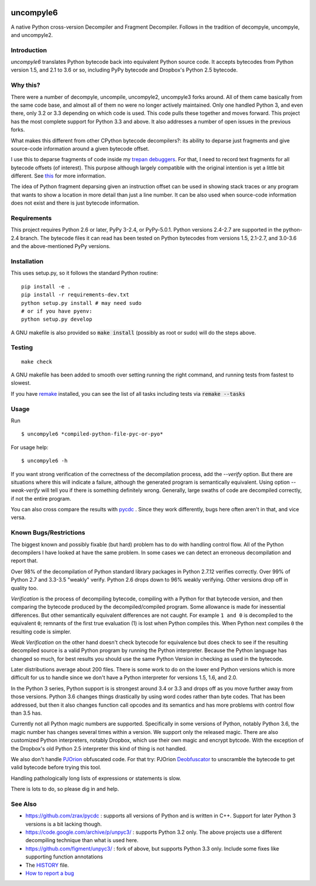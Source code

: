 |buildstatus| |Supported Python Versions|

uncompyle6
==========

A native Python cross-version Decompiler and Fragment Decompiler.
Follows in the tradition of decompyle, uncompyle, and uncompyle2.


Introduction
------------

*uncompyle6* translates Python bytecode back into equivalent Python
source code. It accepts bytecodes from Python version 1.5, and 2.1 to
3.6 or so, including PyPy bytecode and Dropbox's Python 2.5 bytecode.

Why this?
---------

There were a number of decompyle, uncompile, uncompyle2, uncompyle3
forks around. All of them came basically from the same code base, and
almost all of them no were no longer actively maintained. Only one
handled Python 3, and even there, only 3.2 or 3.3 depending on which
code is used. This code pulls these together and moves forward. This
project has the most complete support for Python 3.3 and above. It
also addresses a number of open issues in the previous forks.

What makes this different from other CPython bytecode decompilers?: its
ability to deparse just fragments and give source-code information
around a given bytecode offset.

I use this to deparse fragments of code inside my trepan_
debuggers_. For that, I need to record text fragments for all
bytecode offsets (of interest). This purpose although largely
compatible with the original intention is yet a little bit different.
See this_ for more information.

The idea of Python fragment deparsing given an instruction offset can
be used in showing stack traces or any program that wants to show a
location in more detail than just a line number.  It can be also used
when source-code information does not exist and there is just bytecode
information.

Requirements
------------

This project requires Python 2.6 or later, PyPy 3-2.4, or PyPy-5.0.1.
Python versions 2.4-2.7 are supported in the python-2.4 branch.
The bytecode files it can read has been tested on Python bytecodes from
versions 1.5, 2.1-2.7, and 3.0-3.6 and the above-mentioned PyPy versions.

Installation
------------

This uses setup.py, so it follows the standard Python routine:

::

    pip install -e .
    pip install -r requirements-dev.txt
    python setup.py install # may need sudo
    # or if you have pyenv:
    python setup.py develop

A GNU makefile is also provided so :code:`make install` (possibly as root or
sudo) will do the steps above.

Testing
-------

::

   make check

A GNU makefile has been added to smooth over setting running the right
command, and running tests from fastest to slowest.

If you have remake_ installed, you can see the list of all tasks
including tests via :code:`remake --tasks`


Usage
-----

Run

::

$ uncompyle6 *compiled-python-file-pyc-or-pyo*

For usage help:

::

   $ uncompyle6 -h

If you want strong verification of the correctness of the
decompilation process, add the `--verify` option. But there are
situations where this will indicate a failure, although the generated
program is semantically equivalent. Using option `--weak-verify` will
tell you if there is something definitely wrong. Generally, large
swaths of code are decompiled correctly, if not the entire program.

You can also cross compare the results with pycdc_ . Since they work
differently, bugs here often aren't in that, and vice versa.


Known Bugs/Restrictions
-----------------------

The biggest known and possibly fixable (but hard) problem has to do
with handling control flow. All of the Python decompilers I have looked
at have the same problem. In some cases we can detect an erroneous
decompilation and report that.

Over 98% of the decompilation of Python standard library packages in
Python 2.7.12 verifies correctly. Over 99% of Python 2.7 and 3.3-3.5
"weakly" verify. Python 2.6 drops down to 96% weakly verifying.
Other versions drop off in quality too.

*Verification* is the process of decompiling bytecode, compiling with
a Python for that bytecode version, and then comparing the bytecode
produced by the decompiled/compiled program. Some allowance is made
for inessential differences. But other semantically equivalent
differences are not caught. For example ``1 and 0`` is decompiled to
the equivalent ``0``; remnants of the first true evaluation (1) is
lost when Python compiles this. When Python next compiles ``0`` the
resulting code is simpler.

*Weak Verification*
on the other hand doesn't check bytecode for equivalence but does
check to see if the resulting decompiled source is a valid Python
program by running the Python interpreter. Because the Python language
has changed so much, for best results you should use the same Python
Version in checking as used in the bytecode.

Later distributions average about 200 files. There is some work to do
on the lower end Python versions which is more difficult for us to
handle since we don't have a Python interpreter for versions 1.5, 1.6,
and 2.0.

In the Python 3 series, Python support is is strongest around 3.4 or
3.3 and drops off as you move further away from those versions. Python
3.6 changes things drastically by using word codes rather than byte
codes. That has been addressed, but then it also changes function call
opcodes and its semantics and has more problems with control flow than
3.5 has.

Currently not all Python magic numbers are supported. Specifically in
some versions of Python, notably Python 3.6, the magic number has
changes several times within a version. We support only the released
magic. There are also customized Python interpreters, notably Dropbox,
which use their own magic and encrypt bytcode. With the exception of
the Dropbox's old Python 2.5 interpreter this kind of thing is not
handled.

We also don't handle PJOrion_ obfuscated code. For that try: PJOrion
Deobfuscator_ to unscramble the bytecode to get valid bytecode before
trying this tool.

Handling pathologically long lists of expressions or statements is
slow.


There is lots to do, so please dig in and help.

See Also
--------

* https://github.com/zrax/pycdc : supports all versions of Python and is written in C++. Support for later Python 3 versions is a bit lacking though.
* https://code.google.com/archive/p/unpyc3/ : supports Python 3.2 only. The above projects use a different decompiling technique than what is used here.
* https://github.com/figment/unpyc3/ : fork of above, but supports Python 3.3 only. Include some fixes like supporting function annotations
* The HISTORY_ file.
* `How to report a bug <https://github.com/rocky/python-uncompyle6/blob/master/HISTORY.md>`_
.. |downloads| image:: https://img.shields.io/pypi/dd/uncompyle6.svg
.. _trepan: https://pypi.python.org/pypi/trepan
.. _HISTORY: https://github.com/rocky/python-uncompyle6/blob/master/HISTORY.md
.. _debuggers: https://pypi.python.org/pypi/trepan3k
.. _remake: https://bashdb.sf.net/remake
.. _pycdc: https://github.com/zrax/pycdc
.. _this: https://github.com/rocky/python-uncompyle6/wiki/Deparsing-technology-and-its-use-in-exact-location-reporting
.. |buildstatus| image:: https://travis-ci.org/rocky/python-uncompyle6.svg
		 :target: https://travis-ci.org/rocky/python-uncompyle6
.. |Supported Python Versions| image:: https://img.shields.io/pypi/pyversions/uncompyle6.svg
   :target: https://pypi.python.org/pypi/uncompyle6/
.. _PJOrion: http://www.koreanrandom.com/forum/topic/15280-pjorion-%D1%80%D0%B5%D0%B4%D0%B0%D0%BA%D1%82%D0%B8%D1%80%D0%BE%D0%B2%D0%B0%D0%BD%D0%B8%D0%B5-%D0%BA%D0%BE%D0%BC%D0%BF%D0%B8%D0%BB%D1%8F%D1%86%D0%B8%D1%8F-%D0%B4%D0%B5%D0%BA%D0%BE%D0%BC%D0%BF%D0%B8%D0%BB%D1%8F%D1%86%D0%B8%D1%8F-%D0%BE%D0%B1%D1%84
.. _Deobfuscator: https://github.com/extremecoders-re/PjOrion-Deobfuscator
